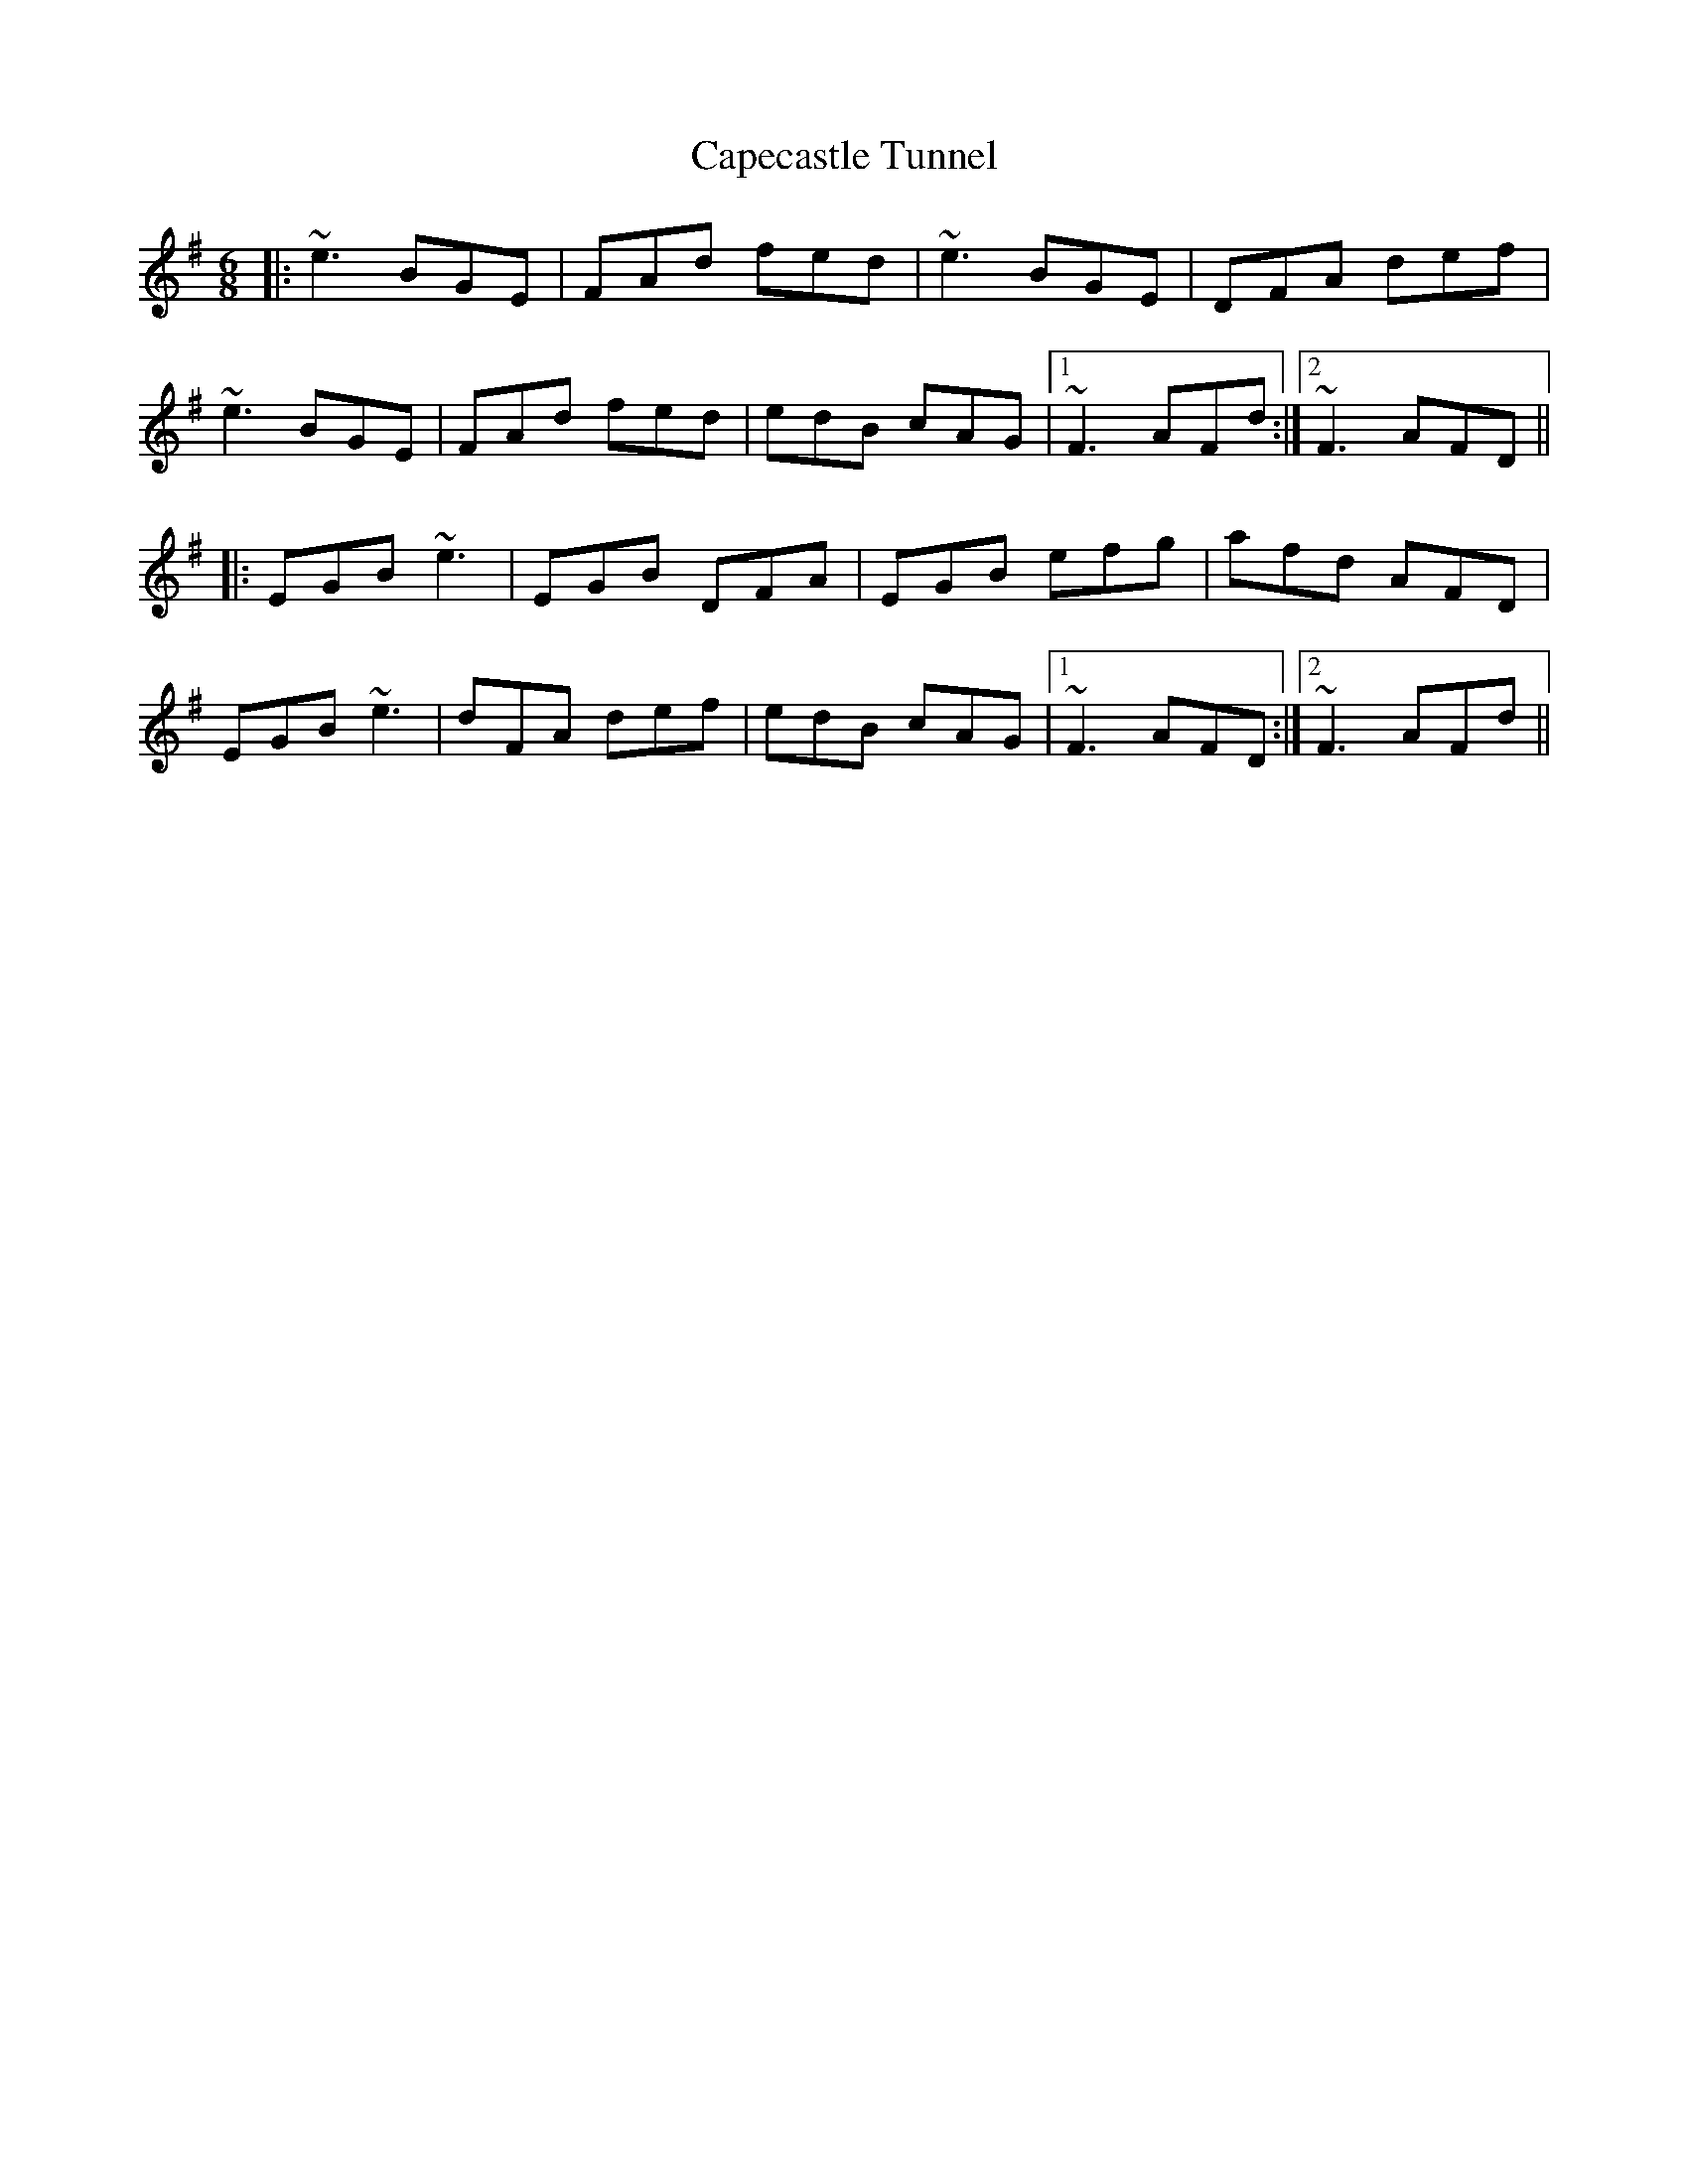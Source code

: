X: 6058
T: Capecastle Tunnel
R: jig
M: 6/8
K: Eminor
|:~e3 BGE|FAd fed|~e3 BGE|DFA def|
~e3 BGE|FAd fed|edB cAG|1 ~F3 AFd:|2 ~F3 AFD||
|:EGB ~e3|EGB DFA|EGB efg|afd AFD|
EGB ~e3|dFA def|edB cAG|1 ~F3 AFD:|2 ~F3 AFd||

